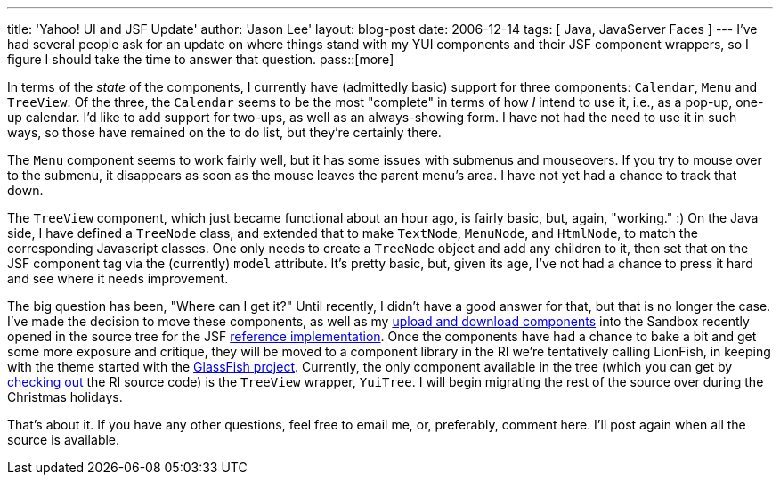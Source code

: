 ---
title: 'Yahoo! UI and JSF Update'
author: 'Jason Lee'
layout: blog-post
date: 2006-12-14
tags: [ Java, JavaServer Faces ]
---
I've had several people ask for an update on where things stand with my YUI components and their JSF component wrappers, so I figure I should take the time to answer that question. 
pass::[more]

In terms of the _state_ of the components, I currently have (admittedly basic) support for three components:  `Calendar`, `Menu` and `TreeView`.  Of the three, the `Calendar` seems to be the most "complete" in terms of how _I_ intend to use it, i.e., as a pop-up, one-up calendar.  I'd like to add support for two-ups, as well as an always-showing form.  I have not had the need to use it in such ways, so those have remained on the to do list, but they're certainly there.

The `Menu` component seems to work fairly well, but it has some issues with submenus and mouseovers.  If you try to mouse over to the submenu, it disappears as soon as the mouse leaves the parent menu's area.  I have not yet had a chance to track that down.

The `TreeView` component, which just became functional about an hour ago, is fairly basic, but, again, "working." :)  On the Java side, I have defined a `TreeNode` class, and extended that to make `TextNode`, `MenuNode`, and `HtmlNode`, to match the corresponding Javascript classes.  One only needs to create a `TreeNode` object and add any children to it, then set that on the JSF component tag via the (currently) `model` attribute.  It's pretty basic, but, given its age, I've not had a chance to press it hard and see where it needs improvement.

The big question has been, "Where can I get it?"  Until recently, I didn't have a good answer for that, but that is no longer the case.  I've made the decision to move these components, as well as my link:/2006/12/07/download-and-multi-file-upload-jsf-components/[upload and download components] into the Sandbox recently opened in the source tree for the JSF https://javaserverfaces.dev.java.net/[reference implementation]. Once the components have had a chance to bake a bit and get some more exposure and critique, they will be moved to a component library in the RI we're tentatively calling LionFish, in keeping with the theme started with the https://glassfish.dev.java.net/[GlassFish project].  Currently, the only component available in the tree (which you can get by http://wiki.java.net/bin/view/Projects/SunJSFImplFaq#AccessCode[checking out] the RI source code) is the `TreeView` wrapper, `YuiTree`.  I will begin migrating the rest of the source over during the Christmas holidays.

That's about it.  If you have any other questions, feel free to email me, or, preferably, comment here.  I'll post again when all the source is available.
